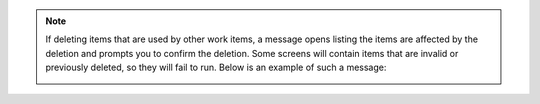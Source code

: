 .. _deletion_warning:

.. note::
  
  If deleting items that are used by other work items, a message opens listing the items are affected by the deletion and prompts you to confirm the deletion. Some screens will contain items that are invalid or previously deleted, so they will fail to run. Below is an example of such a message:

  .. image:: ../common/images/warning-deletion-dependencies.png